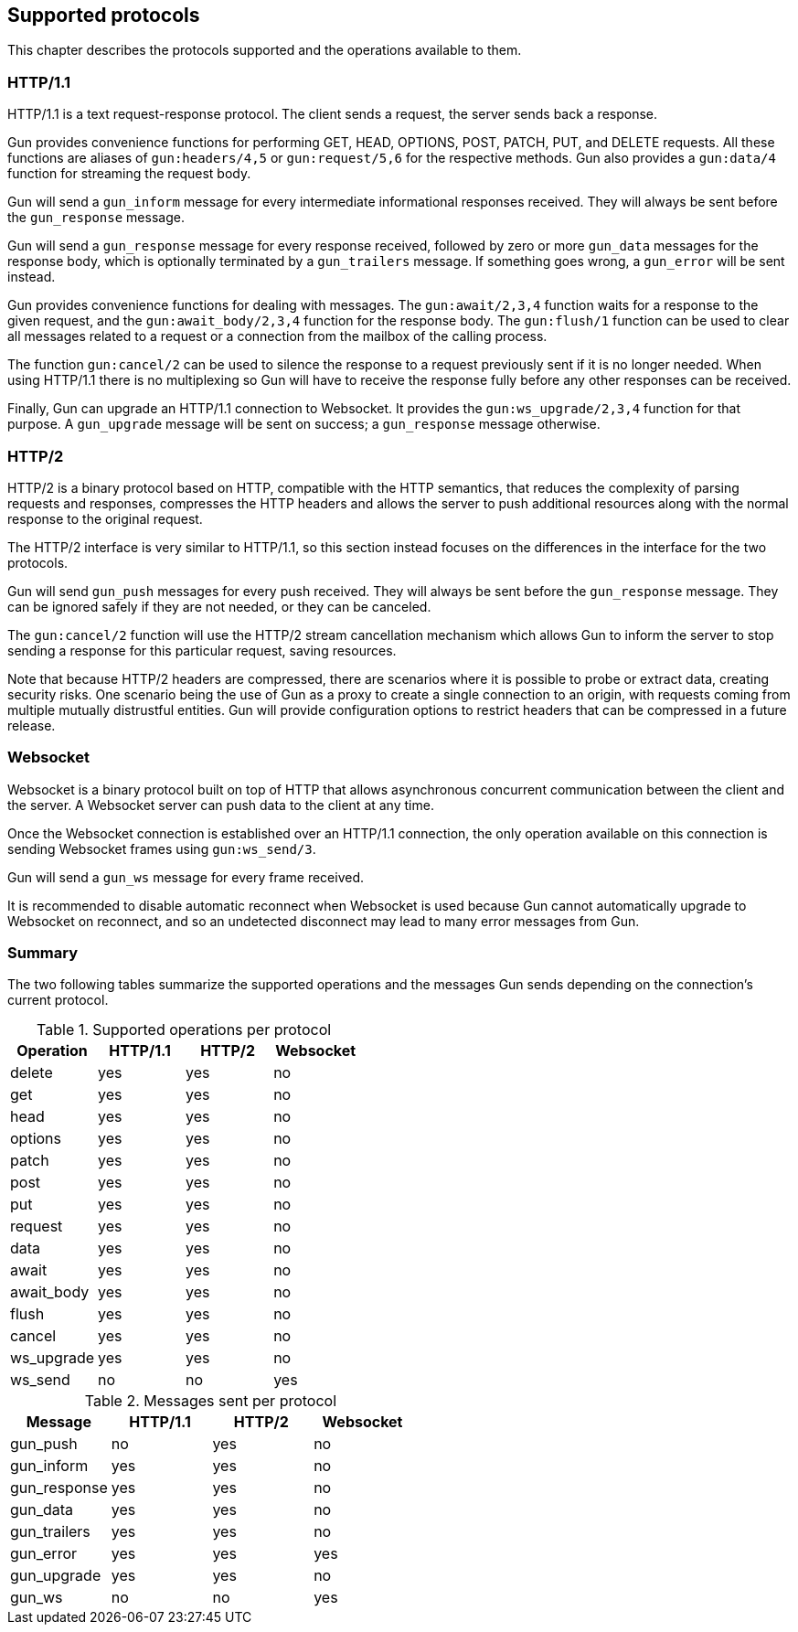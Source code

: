 [[protocols]]
== Supported protocols

This chapter describes the protocols supported and the
operations available to them.

=== HTTP/1.1

HTTP/1.1 is a text request-response protocol. The client
sends a request, the server sends back a response.

Gun provides convenience functions for performing GET, HEAD,
OPTIONS, POST, PATCH, PUT, and DELETE requests. All these
functions are aliases of `gun:headers/4,5` or `gun:request/5,6`
for the respective methods. Gun also provides a `gun:data/4`
function for streaming the request body.

Gun will send a `gun_inform` message for every intermediate
informational responses received. They will always be sent
before the `gun_response` message.

Gun will send a `gun_response` message for every response
received, followed by zero or more `gun_data` messages for
the response body, which is optionally terminated by a
`gun_trailers` message. If something goes wrong, a `gun_error`
will be sent instead.

Gun provides convenience functions for dealing with messages.
The `gun:await/2,3,4` function waits for a response to the given
request, and the `gun:await_body/2,3,4` function for the
response body. The `gun:flush/1` function can be used to clear all
messages related to a request or a connection from the mailbox
of the calling process.

The function `gun:cancel/2` can be used to silence the
response to a request previously sent if it is no longer
needed. When using HTTP/1.1 there is no multiplexing so
Gun will have to receive the response fully before any
other responses can be received.

Finally, Gun can upgrade an HTTP/1.1 connection to Websocket.
It provides the `gun:ws_upgrade/2,3,4` function for that
purpose. A `gun_upgrade` message will be sent on success;
a `gun_response` message otherwise.

=== HTTP/2

HTTP/2 is a binary protocol based on HTTP, compatible with
the HTTP semantics, that reduces the complexity of parsing
requests and responses, compresses the HTTP headers and
allows the server to push additional resources along with
the normal response to the original request.

The HTTP/2 interface is very similar to HTTP/1.1, so this
section instead focuses on the differences in the interface
for the two protocols.

Gun will send `gun_push` messages for every push received.
They will always be sent before the `gun_response` message.
They can be ignored safely if they are not needed, or they
can be canceled.

The `gun:cancel/2` function will use the HTTP/2 stream
cancellation mechanism which allows Gun to inform the
server to stop sending a response for this particular
request, saving resources.

Note that because HTTP/2 headers are compressed, there
are scenarios where it is possible to probe or extract
data, creating security risks. One scenario being the
use of Gun as a proxy to create a single connection to
an origin, with requests coming from multiple mutually
distrustful entities. Gun will provide configuration
options to restrict headers that can be compressed in
a future release.

=== Websocket

Websocket is a binary protocol built on top of HTTP that
allows asynchronous concurrent communication between the
client and the server. A Websocket server can push data to
the client at any time.

Once the Websocket connection is established over an HTTP/1.1
connection, the only operation available on this connection
is sending Websocket frames using `gun:ws_send/3`.

Gun will send a `gun_ws` message for every frame received.

It is recommended to disable automatic reconnect when
Websocket is used because Gun cannot automatically upgrade
to Websocket on reconnect, and so an undetected disconnect
may lead to many error messages from Gun.

=== Summary

The two following tables summarize the supported operations
and the messages Gun sends depending on the connection's
current protocol.

.Supported operations per protocol
[cols="<,3*^",options="header"]
|===
| Operation  | HTTP/1.1 | HTTP/2 | Websocket
| delete     | yes      | yes    | no
| get        | yes      | yes    | no
| head       | yes      | yes    | no
| options    | yes      | yes    | no
| patch      | yes      | yes    | no
| post       | yes      | yes    | no
| put        | yes      | yes    | no
| request    | yes      | yes    | no
| data       | yes      | yes    | no
| await      | yes      | yes    | no
| await_body | yes      | yes    | no
| flush      | yes      | yes    | no
| cancel     | yes      | yes    | no
| ws_upgrade | yes      | yes    | no
| ws_send    | no       | no     | yes
|===

.Messages sent per protocol
[cols="<,3*^",options="header"]
|===
| Message               | HTTP/1.1 | HTTP/2 | Websocket
| gun_push              | no       | yes    | no
| gun_inform            | yes      | yes    | no
| gun_response          | yes      | yes    | no
| gun_data              | yes      | yes    | no
| gun_trailers          | yes      | yes    | no
| gun_error             | yes      | yes    | yes
| gun_upgrade           | yes      | yes    | no
| gun_ws                | no       | no     | yes
|===
